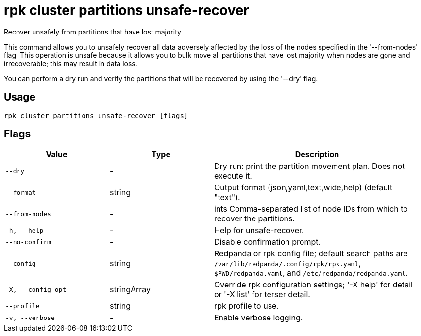 = rpk cluster partitions unsafe-recover
:description: rpk cluster partitions unsafe-recover

Recover unsafely from partitions that have lost majority.

This command allows you to unsafely recover all data adversely affected by the
loss of the nodes specified in the '--from-nodes' flag. This operation is unsafe 
because it allows you to bulk move all partitions that have lost majority when 
nodes are gone and irrecoverable; this may result in data loss.

You can perform a dry run and verify the partitions that will be recovered by 
using the '--dry' flag.

== Usage

[,bash]
----
rpk cluster partitions unsafe-recover [flags]
----

== Flags

[cols="1m,1a,2a"]
|===
|*Value* |*Type* |*Description*

|--dry |- |Dry run: print the partition movement plan. Does not execute it.

|--format |string |Output format (json,yaml,text,wide,help) (default "text").

|--from-nodes |- |ints   Comma-separated list of node IDs from which to recover the partitions.

|-h, --help |- |Help for unsafe-recover.

|--no-confirm |- |Disable confirmation prompt.

|--config |string |Redpanda or rpk config file; default search paths are `/var/lib/redpanda/.config/rpk/rpk.yaml`, `$PWD/redpanda.yaml`, and `/etc/redpanda/redpanda.yaml`.

|-X, --config-opt |stringArray |Override rpk configuration settings; '-X help' for detail or '-X list' for terser detail.

|--profile |string |rpk profile to use.

|-v, --verbose |- |Enable verbose logging.
|===